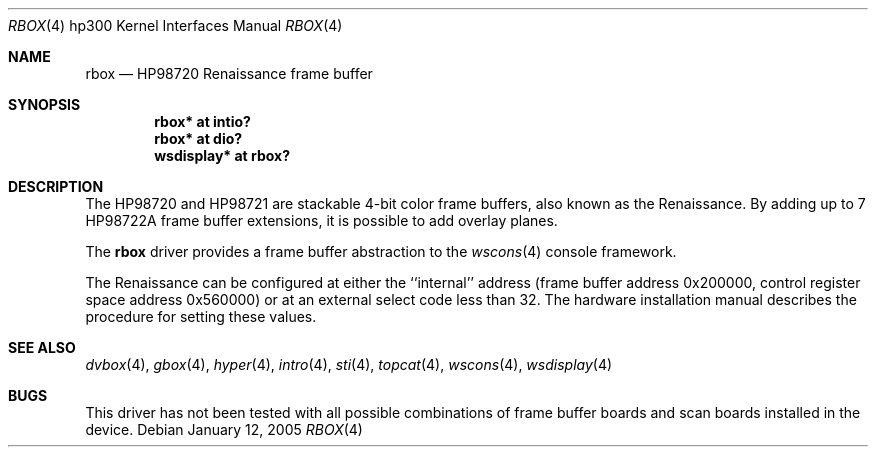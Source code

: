 .\"	$OpenBSD: src/share/man/man4/man4.hp300/rbox.4,v 1.6 2005/01/14 22:39:21 miod Exp $
.\"
.\" Copyright (c) 1990, 1991, 1993
.\"	The Regents of the University of California.  All rights reserved.
.\"
.\" This code is derived from software contributed to Berkeley by
.\" the Systems Programming Group of the University of Utah Computer
.\" Science Department.
.\"
.\" Redistribution and use in source and binary forms, with or without
.\" modification, are permitted provided that the following conditions
.\" are met:
.\" 1. Redistributions of source code must retain the above copyright
.\"    notice, this list of conditions and the following disclaimer.
.\" 2. Redistributions in binary form must reproduce the above copyright
.\"    notice, this list of conditions and the following disclaimer in the
.\"    documentation and/or other materials provided with the distribution.
.\" 3. Neither the name of the University nor the names of its contributors
.\"    may be used to endorse or promote products derived from this software
.\"    without specific prior written permission.
.\"
.\" THIS SOFTWARE IS PROVIDED BY THE REGENTS AND CONTRIBUTORS ``AS IS'' AND
.\" ANY EXPRESS OR IMPLIED WARRANTIES, INCLUDING, BUT NOT LIMITED TO, THE
.\" IMPLIED WARRANTIES OF MERCHANTABILITY AND FITNESS FOR A PARTICULAR PURPOSE
.\" ARE DISCLAIMED.  IN NO EVENT SHALL THE REGENTS OR CONTRIBUTORS BE LIABLE
.\" FOR ANY DIRECT, INDIRECT, INCIDENTAL, SPECIAL, EXEMPLARY, OR CONSEQUENTIAL
.\" DAMAGES (INCLUDING, BUT NOT LIMITED TO, PROCUREMENT OF SUBSTITUTE GOODS
.\" OR SERVICES; LOSS OF USE, DATA, OR PROFITS; OR BUSINESS INTERRUPTION)
.\" HOWEVER CAUSED AND ON ANY THEORY OF LIABILITY, WHETHER IN CONTRACT, STRICT
.\" LIABILITY, OR TORT (INCLUDING NEGLIGENCE OR OTHERWISE) ARISING IN ANY WAY
.\" OUT OF THE USE OF THIS SOFTWARE, EVEN IF ADVISED OF THE POSSIBILITY OF
.\" SUCH DAMAGE.
.\"
.\"     from: @(#)rb.4	8.1 (Berkeley) 6/9/93
.\"
.Dd January 12, 2005
.Dt RBOX 4 hp300
.Os
.Sh NAME
.Nm rbox
.Nd
.Tn HP98720
Renaissance frame buffer
.Sh SYNOPSIS
.Cd "rbox*      at intio?"
.Cd "rbox*      at dio?"
.Cd "wsdisplay* at rbox?"
.Sh DESCRIPTION
The
.Tn HP98720
and
.Tn HP98721
are stackable 4-bit color frame buffers,
also known as the Renaissance.
By adding up to 7
.Tn HP98722A
frame buffer extensions, it is possible to add overlay planes.
.Pp
The
.Nm
driver provides a frame buffer abstraction to the
.Xr wscons 4
console framework.
.Pp
The Renaissance can be configured at either the ``internal'' address
(frame buffer address 0x200000, control register space address 0x560000)
or at an external select code less than 32.
The hardware installation manual describes the procedure for
setting these values.
.Sh SEE ALSO
.Xr dvbox 4 ,
.Xr gbox 4 ,
.Xr hyper 4 ,
.Xr intro 4 ,
.Xr sti 4 ,
.Xr topcat 4 ,
.Xr wscons 4 ,
.Xr wsdisplay 4
.Sh BUGS
This driver has not been tested with all possible
combinations of frame buffer boards and scan boards installed in the device.
